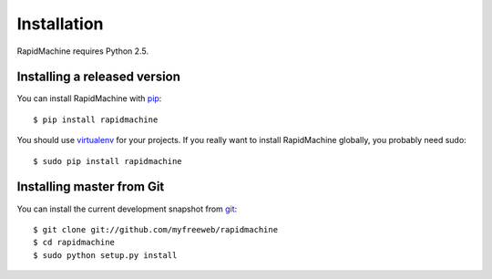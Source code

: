 Installation
============

RapidMachine requires Python 2.5.

Installing a released version
-----------------------------

You can install RapidMachine with `pip`_::

    $ pip install rapidmachine

You should use `virtualenv`_ for your projects.
If you really want to install RapidMachine globally, you probably need sudo::

    $ sudo pip install rapidmachine

Installing master from Git
--------------------------

You can install the current development snapshot from `git`_::

    $ git clone git://github.com/myfreeweb/rapidmachine
    $ cd rapidmachine
    $ sudo python setup.py install


.. _pip: http://www.pip-installer.org/en/latest/index.html
.. _virtualenv: http://www.virtualenv.org/en/latest/
.. _git: http://git-scm.org
